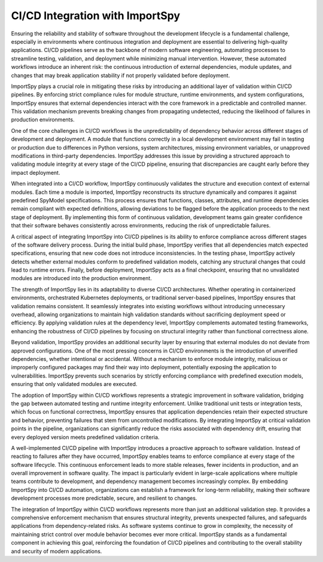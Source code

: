 CI/CD Integration with ImportSpy
================================

Ensuring the reliability and stability of software throughout the development lifecycle is a fundamental challenge,  
especially in environments where continuous integration and deployment are essential to delivering high-quality applications.  
CI/CD pipelines serve as the backbone of modern software engineering, automating processes to streamline testing, validation,  
and deployment while minimizing manual intervention. However, these automated workflows introduce an inherent risk:  
the continuous introduction of external dependencies, module updates, and changes that may break application stability  
if not properly validated before deployment.

ImportSpy plays a crucial role in mitigating these risks by introducing an additional layer of validation within CI/CD pipelines.  
By enforcing strict compliance rules for module structure, runtime environments, and system configurations, ImportSpy ensures  
that external dependencies interact with the core framework in a predictable and controlled manner. This validation mechanism  
prevents breaking changes from propagating undetected, reducing the likelihood of failures in production environments.

One of the core challenges in CI/CD workflows is the unpredictability of dependency behavior across different stages of  
development and deployment. A module that functions correctly in a local development environment may fail in testing  
or production due to differences in Python versions, system architectures, missing environment variables,  
or unapproved modifications in third-party dependencies. ImportSpy addresses this issue by providing a structured approach  
to validating module integrity at every stage of the CI/CD pipeline, ensuring that discrepancies are caught early  
before they impact deployment.

When integrated into a CI/CD workflow, ImportSpy continuously validates the structure and execution context of external modules.  
Each time a module is imported, ImportSpy reconstructs its structure dynamically and compares it against predefined  
SpyModel specifications. This process ensures that functions, classes, attributes, and runtime dependencies remain compliant  
with expected definitions, allowing deviations to be flagged before the application proceeds to the next stage of deployment.  
By implementing this form of continuous validation, development teams gain greater confidence that their software behaves  
consistently across environments, reducing the risk of unpredictable failures.

A critical aspect of integrating ImportSpy into CI/CD pipelines is its ability to enforce compliance across different  
stages of the software delivery process. During the initial build phase, ImportSpy verifies that all dependencies  
match expected specifications, ensuring that new code does not introduce inconsistencies. In the testing phase,  
ImportSpy actively detects whether external modules conform to predefined validation models, catching any structural  
changes that could lead to runtime errors. Finally, before deployment, ImportSpy acts as a final checkpoint,  
ensuring that no unvalidated modules are introduced into the production environment.

The strength of ImportSpy lies in its adaptability to diverse CI/CD architectures. Whether operating in containerized  
environments, orchestrated Kubernetes deployments, or traditional server-based pipelines, ImportSpy ensures that  
validation remains consistent. It seamlessly integrates into existing workflows without introducing unnecessary overhead,  
allowing organizations to maintain high validation standards without sacrificing deployment speed or efficiency.  
By applying validation rules at the dependency level, ImportSpy complements automated testing frameworks,  
enhancing the robustness of CI/CD pipelines by focusing on structural integrity rather than functional correctness alone.

Beyond validation, ImportSpy provides an additional security layer by ensuring that external modules do not deviate  
from approved configurations. One of the most pressing concerns in CI/CD environments is the introduction of  
unverified dependencies, whether intentional or accidental. Without a mechanism to enforce module integrity,  
malicious or improperly configured packages may find their way into deployment, potentially exposing the  
application to vulnerabilities. ImportSpy prevents such scenarios by strictly enforcing compliance with predefined  
execution models, ensuring that only validated modules are executed.

The adoption of ImportSpy within CI/CD workflows represents a strategic improvement in software validation,  
bridging the gap between automated testing and runtime integrity enforcement. Unlike traditional unit tests  
or integration tests, which focus on functional correctness, ImportSpy ensures that application dependencies  
retain their expected structure and behavior, preventing failures that stem from uncontrolled modifications.  
By integrating ImportSpy at critical validation points in the pipeline, organizations can significantly reduce  
the risks associated with dependency drift, ensuring that every deployed version meets predefined validation criteria.

A well-implemented CI/CD pipeline with ImportSpy introduces a proactive approach to software validation.  
Instead of reacting to failures after they have occurred, ImportSpy enables teams to enforce compliance  
at every stage of the software lifecycle. This continuous enforcement leads to more stable releases,  
fewer incidents in production, and an overall improvement in software quality. The impact is particularly  
evident in large-scale applications where multiple teams contribute to development, and dependency management  
becomes increasingly complex. By embedding ImportSpy into CI/CD automation, organizations can establish  
a framework for long-term reliability, making their software development processes more predictable,  
secure, and resilient to changes.

The integration of ImportSpy within CI/CD workflows represents more than just an additional validation step.  
It provides a comprehensive enforcement mechanism that ensures structural integrity, prevents unexpected failures,  
and safeguards applications from dependency-related risks. As software systems continue to grow in complexity,  
the necessity of maintaining strict control over module behavior becomes ever more critical. ImportSpy  
stands as a fundamental component in achieving this goal, reinforcing the foundation of CI/CD pipelines  
and contributing to the overall stability and security of modern applications.
